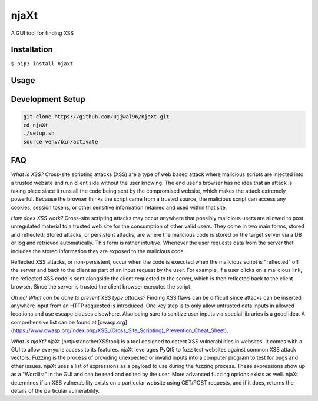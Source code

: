 njaXt
^^^^^
A GUI tool for finding XSS

Installation
------------
``$ pip3 install njaxt``

Usage
-----

Development Setup
-----------------
.. code-block::

  git clone https://github.com/ujjwal96/njaXt.git
  cd njaXt
  ./setup.sh
  source venv/bin/activate

FAQ
---
*What is XSS?*
Cross-site scripting attacks (XSS) are a type of web based attack where malicious scripts are injected into a trusted website and run client side without the user knowing.
The end user's browser has no idea that an attack is taking place since it runs all the code being sent by the compromised website, which makes the attack extremely powerful.
Because the browser thinks the script came from a trusted source, the malicious script can access any cookies, session tokens, or other sensitive information retained and used within that site.

*How does XSS work?*
Cross-site scripting attacks may occur anywhere that possibly malicious users are allowed to post unregulated material to a trusted web site for the consumption of other valid users.
They come in two main forms, stored and reflected:
Stored attacks, or persistent attacks, are where the malicious code is stored on the target server via a DB or log and retrieved automatically.
This form is rather intuitive. Whenever the user requests data from the server that includes the stored information they are exposed to the malicious code.

Reflected XSS attacks, or non-persistent, occur when the code is executed when the malicious script is "reflected" off the server and back to the client as part of an input request by the user.
For example, if a user clicks on a malicious link, the reflected XSS code is sent alongside the client requested to the server, which is then reflected back to the client browser. Since the server is trusted the client browser executes the script.

*Oh no! What can be done to prevent XSS type attacks?*
Finding XSS flaws can be difficult since attacks can be inserted anywhere input from an HTTP requested is introduced.
One key step is to only allow untrusted data inputs in allowed locations and use escape clauses elsewhere. Also being sure to sanitize user inputs via special libraries is a good idea.
A comprehensive list can be found at [owasp.org](https://www.owasp.org/index.php/XSS_(Cross_Site_Scripting)_Prevention_Cheat_Sheet).

*What is njaXt?*
njaXt (notjustanotherXSStool) is a tool designed to detect XSS vulnerabilities in websites. It comes with a GUI to allow everyone access to its features.
njaXt leverages PyQt5 to fuzz test websites against common XSS attack vectors. Fuzzing is the process of providing unexpected or invalid inputs into a computer program to test for bugs and other issues.
njaXt uses a list of expressions as a payload to use during the fuzzing process. These expressions show up as a "Wordlist" in the GUI and can be read and edited by the user. More advanced fuzzing options exists as well.
njaXt determines if an XSS vulnerability exists on a particular website using GET/POST requests, and if it does, returns the details of the particular vulnerability.
